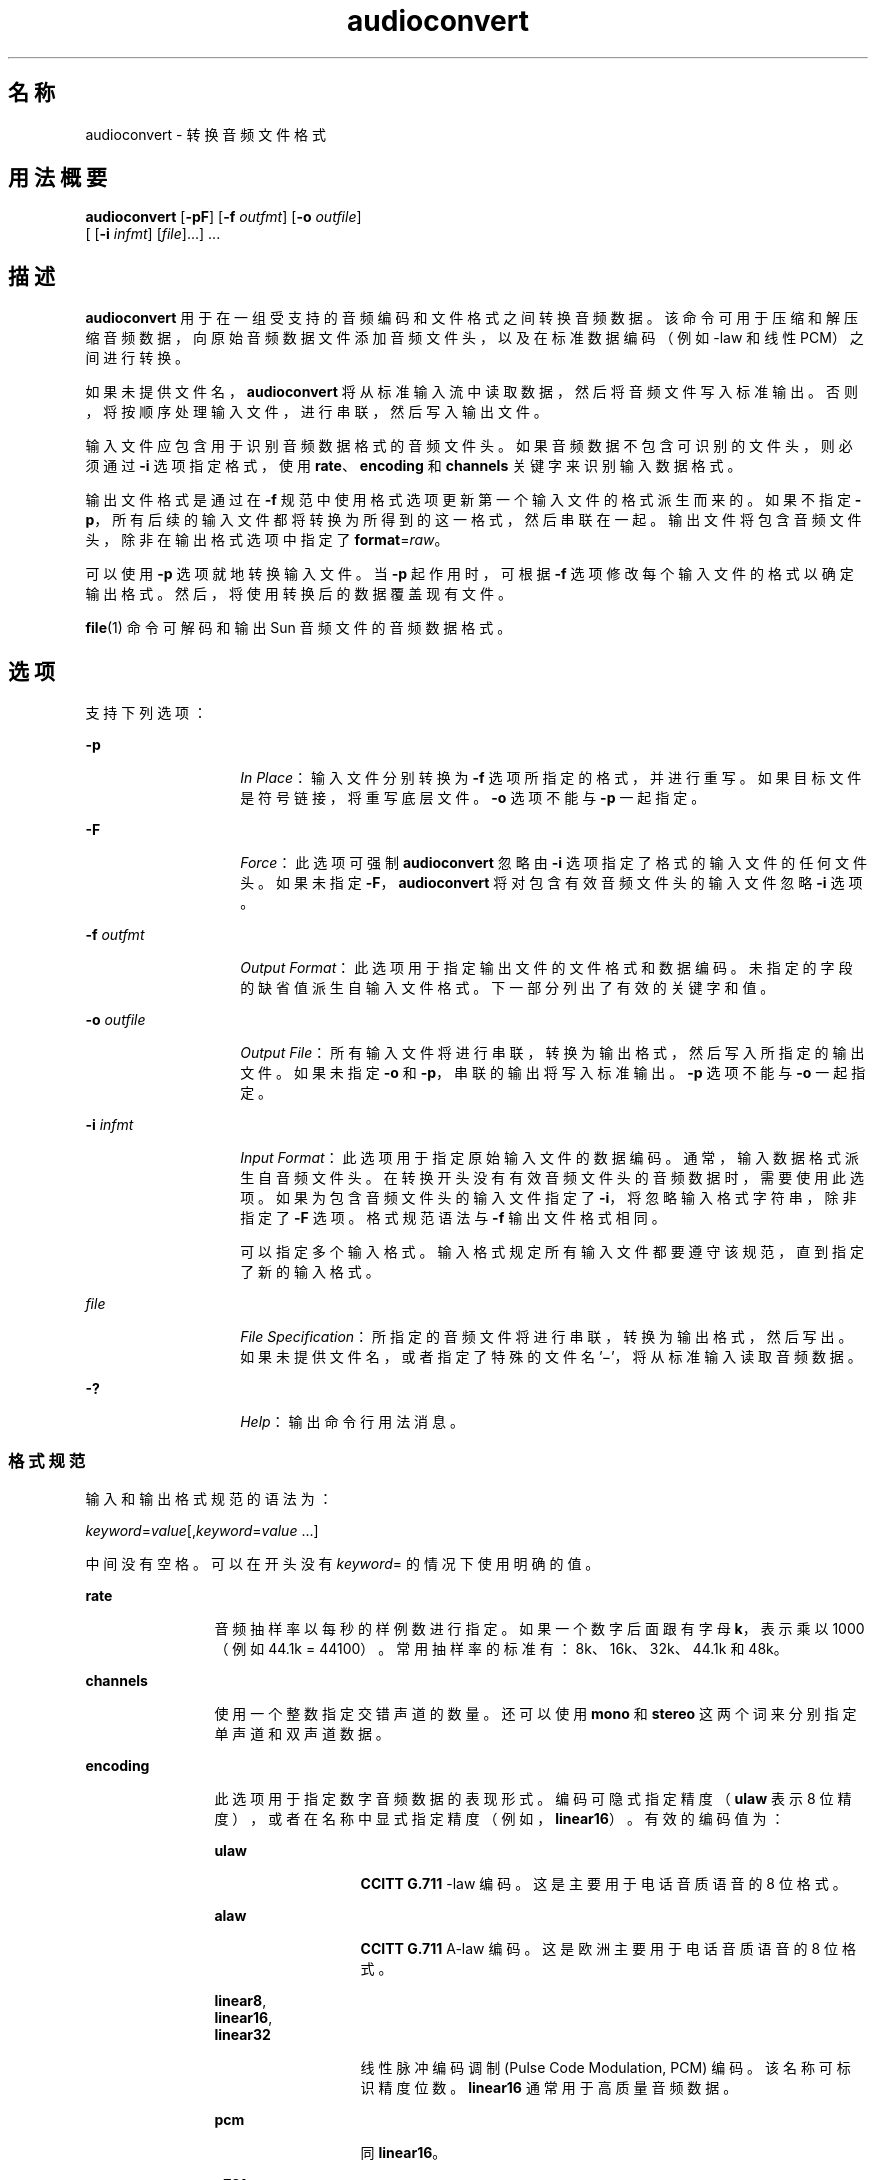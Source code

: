 '\" te
.\" 版权所有 (c) 2001，Oracle 和/或其附属公司。保留所有权利
.TH audioconvert 1 "2001 年 2 月 16 日" "SunOS 5.11" "用户命令"
.SH 名称
audioconvert \- 转换音频文件格式
.SH 用法概要
.LP
.nf
\fBaudioconvert\fR [\fB-pF\fR] [\fB-f\fR \fIoutfmt\fR] [\fB-o\fR \fIoutfile\fR] 
     [ [\fB-i\fR \fIinfmt\fR] [\fIfile\fR]...] ...
.fi

.SH 描述
.sp
.LP
\fBaudioconvert\fR 用于在一组受支持的音频编码和文件格式之间转换音频数据。该命令可用于压缩和解压缩音频数据，向原始音频数据文件添加音频文件头，以及在标准数据编码（例如 -law 和线性 PCM）之间进行转换。
.sp
.LP
如果未提供文件名，\fBaudioconvert\fR 将从标准输入流中读取数据，然后将音频文件写入标准输出。否则，将按顺序处理输入文件，进行串联，然后写入输出文件。
.sp
.LP
输入文件应包含用于识别音频数据格式的音频文件头。如果音频数据不包含可识别的文件头，则必须通过 \fB-i\fR 选项指定格式，使用 \fBrate\fR、\fBencoding\fR 和 \fBchannels\fR 关键字来识别输入数据格式。
.sp
.LP
输出文件格式是通过在 \fB-f\fR 规范中使用格式选项更新第一个输入文件的格式派生而来的。如果不指定 \fB-p\fR，所有后续的输入文件都将转换为所得到的这一格式，然后串联在一起。输出文件将包含音频文件头，除非在输出格式选项中指定了 \fBformat\fR=\fIraw\fR。
.sp
.LP
可以使用 \fB-p\fR 选项就地转换输入文件。当 \fB-p\fR 起作用时，可根据 \fB-f\fR 选项修改每个输入文件的格式以确定输出格式。然后，将使用转换后的数据覆盖现有文件。
.sp
.LP
\fBfile\fR(1) 命令可解码和输出 Sun 音频文件的音频数据格式。
.SH 选项
.sp
.LP
支持下列选项：
.sp
.ne 2
.mk
.na
\fB\fB-p\fR\fR
.ad
.RS 14n
.rt  
\fIIn Place\fR：输入文件分别转换为 \fB-f\fR 选项所指定的格式，并进行重写。如果目标文件是符号链接，将重写底层文件。\fB-o\fR 选项不能与 \fB-p\fR 一起指定。
.RE

.sp
.ne 2
.mk
.na
\fB\fB-F\fR\fR
.ad
.RS 14n
.rt  
\fIForce\fR：此选项可强制 \fBaudioconvert\fR 忽略由 \fB-i\fR 选项指定了格式的输入文件的任何文件头。如果未指定 \fB-F\fR，\fBaudioconvert\fR 将对包含有效音频文件头的输入文件忽略 \fB-i\fR 选项。
.RE

.sp
.ne 2
.mk
.na
\fB\fB-f\fR \fIoutfmt\fR\fR
.ad
.RS 14n
.rt  
\fIOutput Format\fR：此选项用于指定输出文件的文件格式和数据编码。未指定的字段的缺省值派生自输入文件格式。下一部分列出了有效的关键字和值。
.RE

.sp
.ne 2
.mk
.na
\fB\fB-o\fR \fIoutfile\fR\fR
.ad
.RS 14n
.rt  
\fIOutput File\fR：所有输入文件将进行串联，转换为输出格式，然后写入所指定的输出文件。如果未指定 \fB-o\fR 和 \fB-p\fR，串联的输出将写入标准输出。\fB-p\fR 选项不能与 \fB-o\fR 一起指定。
.RE

.sp
.ne 2
.mk
.na
\fB\fB-i\fR \fIinfmt\fR\fR
.ad
.RS 14n
.rt  
\fIInput Format\fR：此选项用于指定原始输入文件的数据编码。通常，输入数据格式派生自音频文件头。在转换开头没有有效音频文件头的音频数据时，需要使用此选项。如果为包含音频文件头的输入文件指定了 \fB-i\fR，将忽略输入格式字符串，除非指定了 \fB-F\fR 选项。格式规范语法与 \fB-f\fR 输出文件格式相同。
.sp
可以指定多个输入格式。输入格式规定所有输入文件都要遵守该规范，直到指定了新的输入格式。
.RE

.sp
.ne 2
.mk
.na
\fB\fIfile\fR\fR
.ad
.RS 14n
.rt  
\fIFile Specification\fR：所指定的音频文件将进行串联，转换为输出格式，然后写出。如果未提供文件名，或者指定了特殊的文件名 '\(mi'，将从标准输入读取音频数据。
.RE

.sp
.ne 2
.mk
.na
\fB\fB-?\fR\fR
.ad
.RS 14n
.rt  
\fIHelp\fR：输出命令行用法消息。
.RE

.SS "格式规范"
.sp
.LP
输入和输出格式规范的语法为：
.sp
.LP
\fIkeyword\fR=\fIvalue\fR[,\fIkeyword\fR=\fIvalue\fR \|.\|.\|.\|]
.sp
.LP
中间没有空格。可以在开头没有 \fIkeyword\fR= 的情况下使用明确的值。
.sp
.ne 2
.mk
.na
\fB\fBrate\fR\fR
.ad
.RS 12n
.rt  
音频抽样率以每秒的样例数进行指定。如果一个数字后面跟有字母 \fBk\fR，表示乘以 1000（例如 44.1k = 44100）。常用抽样率的标准有：8k、16k、32k、44.1k 和 48k。
.RE

.sp
.ne 2
.mk
.na
\fB\fBchannels\fR\fR
.ad
.RS 12n
.rt  
使用一个整数指定交错声道的数量。还可以使用 \fBmono\fR 和 \fBstereo\fR 这两个词来分别指定单声道和双声道数据。
.RE

.sp
.ne 2
.mk
.na
\fB\fBencoding\fR\fR
.ad
.RS 12n
.rt  
此选项用于指定数字音频数据的表现形式。编码可隐式指定精度（\fBulaw\fR 表示 8 位精度），或者在名称中显式指定精度（例如，\fBlinear16\fR）。有效的编码值为： 
.sp
.ne 2
.mk
.na
\fB\fB ulaw\fR\fR
.ad
.RS 13n
.rt  
\fBCCITT G.711\fR -law 编码。这是主要用于电话音质语音的 8 位格式。
.RE

.sp
.ne 2
.mk
.na
\fB\fBalaw\fR\fR
.ad
.RS 13n
.rt  
\fBCCITT G.711\fR A-law 编码。这是欧洲主要用于电话音质语音的 8 位格式。
.RE

.sp
.ne 2
.mk
.na
\fB\fBlinear8\fR,\fR
.ad
.br
.na
\fB\fBlinear16\fR,\fR
.ad
.br
.na
\fB\fBlinear32\fR\fR
.ad
.RS 13n
.rt  
线性脉冲编码调制 (Pulse Code Modulation, PCM) 编码。该名称可标识精度位数。\fBlinear16\fR 通常用于高质量音频数据。
.RE

.sp
.ne 2
.mk
.na
\fB\fBpcm\fR\fR
.ad
.RS 13n
.rt  
同 \fBlinear16\fR。
.RE

.sp
.ne 2
.mk
.na
\fB\fBg721\fR\fR
.ad
.RS 13n
.rt  
\fBCCITT G.721\fR 压缩格式。此编码使用具有 4 位精度的自适应差分脉冲编码调制 (Adaptive Delta Pulse Code Modulation, ADPCM)。该编码主要用于压缩 -law 语音数据（可达到 2:1 的压缩率）。
.RE

.sp
.ne 2
.mk
.na
\fB\fBg723\fR\fR
.ad
.RS 13n
.rt  
\fBCCITT G.723\fR 压缩格式。此编码使用具有 3 位精度的自适应差分脉冲编码调制 (Adaptive Delta Pulse Code Modulation, ADPCM)。该编码主要用于压缩 -law 语音数据（可达到 8:3 的压缩率）。音频质量类似于 \fBG.721\fR，但在用于非语音数据时质量较低。
.RE

还可以使用以下编码值作为速记方式来设置抽样率、声道和编码：
.sp
.ne 2
.mk
.na
\fB\fBvoice\fR\fR
.ad
.RS 9n
.rt  
等同于 \fBencoding=ulaw,rate=8k,channels=mono\fR。
.RE

.sp
.ne 2
.mk
.na
\fB\fBcd\fR\fR
.ad
.RS 9n
.rt  
等同于 \fBencoding=linear16,rate=44.1k,channels=stereo\fR。
.RE

.sp
.ne 2
.mk
.na
\fB\fBdat\fR\fR
.ad
.RS 9n
.rt  
等同于 \fBencoding=linear16,rate=48k,channels=stereo\fR。
.RE

.RE

.sp
.ne 2
.mk
.na
\fB\fBformat\fR\fR
.ad
.RS 12n
.rt  
此选项用于指定音频文件格式。有效格式有： 
.sp
.ne 2
.mk
.na
\fB\fBsun\fR\fR
.ad
.RS 7n
.rt  
Sun 兼容文件格式（缺省）。
.RE

.sp
.ne 2
.mk
.na
\fB\fBraw\fR\fR
.ad
.RS 7n
.rt  
在读取或写入原始音频数据（没有音频头）时可使用此格式；该格式也可以与 \fBoffset\fR 结合使用以导入外来音频文件格式。
.RE

.RE

.sp
.ne 2
.mk
.na
\fB\fBoffset\fR\fR
.ad
.RS 12n
.rt  
(\fB-i\fR \fIonly\fR) 指定字节偏移以定位音频数据的开始位置。此选项可用于导入包含无法识别的文件头的音频数据。
.RE

.SH 用法
.sp
.LP
当遇到的文件大于或等于 2 GB（2^31 字节）时，有关 \fBaudioconvert\fR 行为的说明，请参见 \fBlargefile\fR(5)。
.SH 示例
.LP
\fB示例 1 \fR在存储语音数据之前进行录制和压缩
.sp
.LP
在将语音数据存储到文件中之前对其进行录制和压缩：

.sp
.in +2
.nf
example% \fBaudiorecord | audioconvert -f g721 > mydata.au\fR
.fi
.in -2
.sp

.LP
\fB示例 2 \fR串联两个音频文件
.sp
.LP
串联两个 Sun 格式的音频文件（不管是何种数据格式），然后输出一个 8 位 ulaw、16 kHz、单声道文件：

.sp
.in +2
.nf
example% \fBaudioconvert -f ulaw,rate=16k,mono -o outfile.au infile1 infile2\fR
.fi
.in -2
.sp

.LP
\fB示例 3 \fR将目录转换为 Sun 格式
.sp
.LP
将包含原始语音数据文件的目录就地转换为 Sun 格式（向每个文件添加文件头）：

.sp
.in +2
.nf
example% \fBaudioconvert -p -i voice -f sun *.au\fR
.fi
.in -2
.sp

.SH 属性
.sp
.LP
有关下列属性的描述，请参见 \fBattributes\fR(5)：
.sp

.sp
.TS
tab() box;
cw(2.75i) |cw(2.75i) 
lw(2.75i) |lw(2.75i) 
.
属性类型属性值
_
体系结构SPARC、x86
_
可用性audio/audio-utilities
_
接口稳定性Committed（已确定）
.TE

.SH 另请参见
.sp
.LP
\fBaudioplay\fR(1)、\fBaudiorecord\fR(1)、\fBfile\fR(1)、\fBattributes\fR(5)、\fBlargefile\fR(5)
.SH 附注
.sp
.LP
只需将声道相加，即可实施用于将多声道数据转换为单声道数据的算法。如果输入数据完全同相（如同单声道文件转换为立体声又转换回单声道的情况），得到的数据可能会有些失真。
